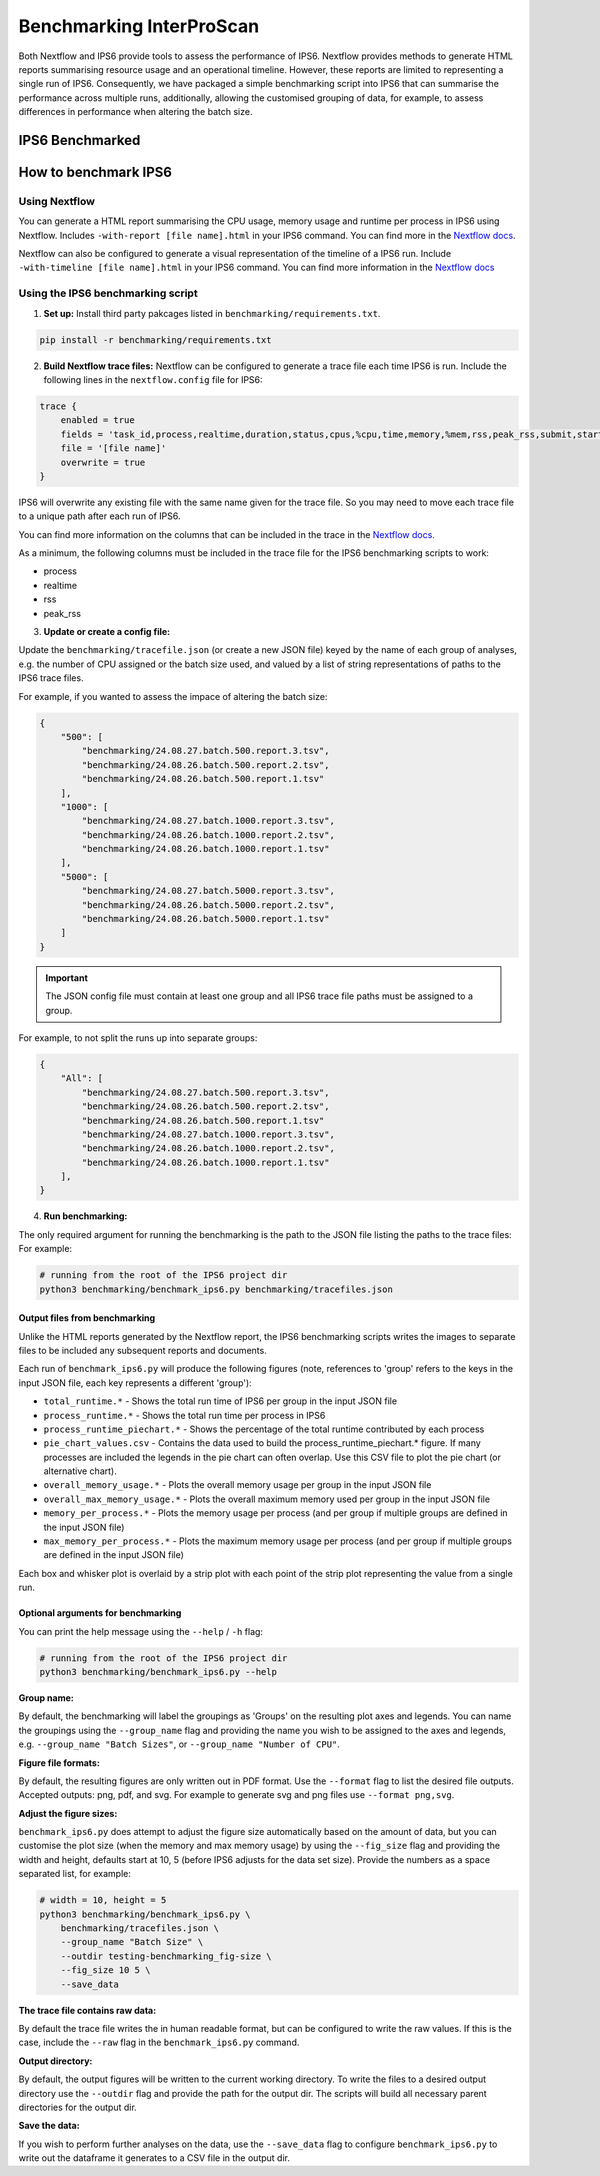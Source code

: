 =========================
Benchmarking InterProScan
=========================

Both Nextflow and IPS6 provide tools to assess the performance of IPS6. Nextflow provides 
methods to generate HTML reports summarising resource usage and an operational timeline. However, 
these reports are limited to representing a single run of IPS6. Consequently, we have 
packaged a simple benchmarking script into IPS6 that can summarise the performance across multiple runs, additionally, 
allowing the customised grouping of data, for example, to assess differences in performance when 
altering the batch size.

IPS6 Benchmarked
~~~~~~~~~~~~~~~~




How to benchmark IPS6
~~~~~~~~~~~~~~~~~~~~~

Using Nextflow
--------------

You can generate a HTML report summarising the CPU usage, memory usage and runtime per process in IPS6 
using Nextflow. Includes ``-with-report [file name].html`` in your IPS6 command. You can find more in the 
`Nextflow docs <https://www.nextflow.io/docs/latest/tracing.html#execution-report>`_.

Nextflow can also be configured to generate a visual representation of the timeline of a IPS6 run. 
Include ``-with-timeline [file name].html`` in your IPS6 command. You can find more information
in the `Nextflow docs <https://www.nextflow.io/docs/latest/tracing.html#timeline-report>`_

Using the IPS6 benchmarking script
----------------------------------

1. **Set up:** Install third party pakcages listed in ``benchmarking/requirements.txt``.

.. code-block:: bash

    pip install -r benchmarking/requirements.txt


2. **Build Nextflow trace files:** Nextflow can be configured to generate a trace file each time IPS6 is run. Include the following lines in the ``nextflow.config`` file for IPS6:

.. code-block:: groovy

    trace {
        enabled = true
        fields = 'task_id,process,realtime,duration,status,cpus,%cpu,time,memory,%mem,rss,peak_rss,submit,start,complete,queue'
        file = '[file name]'
        overwrite = true   
    }

IPS6 will overwrite any existing file with the same name given for the trace file. So you may need to move 
each trace file to a unique path after each run of IPS6.

You can find more information on the columns that can be included in the trace in the `Nextflow docs <https://www.nextflow.io/docs/latest/tracing.html#trace-report>`_.

As a minimum, the following columns must be included in the trace file for the IPS6 benchmarking scripts to work:

* process
* realtime
* rss
* peak_rss

3. **Update or create a config file:**

Update the ``benchmarking/tracefile.json`` (or create a new JSON file) keyed by the name 
of each group of analyses, e.g. the number of CPU assigned or the batch size used, and 
valued by a list of string representations of paths to the IPS6 trace files.

For example, if you wanted to assess the impace of altering the batch size:

.. code-block:: json

    {
        "500": [
            "benchmarking/24.08.27.batch.500.report.3.tsv",
            "benchmarking/24.08.26.batch.500.report.2.tsv",
            "benchmarking/24.08.26.batch.500.report.1.tsv"
        ],
        "1000": [
            "benchmarking/24.08.27.batch.1000.report.3.tsv",
            "benchmarking/24.08.26.batch.1000.report.2.tsv",
            "benchmarking/24.08.26.batch.1000.report.1.tsv"
        ],
        "5000": [
            "benchmarking/24.08.27.batch.5000.report.3.tsv",
            "benchmarking/24.08.26.batch.5000.report.2.tsv",
            "benchmarking/24.08.26.batch.5000.report.1.tsv"
        ]
    }

.. IMPORTANT::
    The JSON config file must contain at least one group and all IPS6 trace file paths
    must be assigned to a group.


For example, to not split the runs up into separate groups:

.. code-block:: json

    {
        "All": [
            "benchmarking/24.08.27.batch.500.report.3.tsv",
            "benchmarking/24.08.26.batch.500.report.2.tsv",
            "benchmarking/24.08.26.batch.500.report.1.tsv"
            "benchmarking/24.08.27.batch.1000.report.3.tsv",
            "benchmarking/24.08.26.batch.1000.report.2.tsv",
            "benchmarking/24.08.26.batch.1000.report.1.tsv"
        ],
    }

4. **Run benchmarking:**

The only required argument for running the benchmarking is the path to the JSON file listing the paths to 
the trace files: For example:

.. code-block:: bash

    # running from the root of the IPS6 project dir
    python3 benchmarking/benchmark_ips6.py benchmarking/tracefiles.json

Output files from benchmarking
^^^^^^^^^^^^^^^^^^^^^^^^^^^^^^

Unlike the HTML reports generated by the Nextflow report, the IPS6 benchmarking scripts writes the 
images to separate files to be included any subsequent reports and documents.

Each run of ``benchmark_ips6.py`` will produce the following figures (note, references to 'group' refers to the keys in the input JSON file, each key represents a different 'group'):

* ``total_runtime.*`` - Shows the total run time of IPS6 per group in the input JSON file
* ``process_runtime.*`` - Shows the total run time per process in IPS6
* ``process_runtime_piechart.*`` - Shows the percentage of the total runtime contributed by each process
* ``pie_chart_values.csv`` - Contains the data used to build the process_runtime_piechart.* figure. If many processes are included the legends in the pie chart can often overlap. Use this CSV file to plot the pie chart (or alternative chart).
* ``overall_memory_usage.*`` - Plots the overall memory usage per group in the input JSON file
* ``overall_max_memory_usage.*`` - Plots the overall maximum memory used per group in the input JSON file
* ``memory_per_process.*`` - Plots the memory usage per process (and per group if multiple groups are defined in the input JSON file)
* ``max_memory_per_process.*`` - Plots the maximum memory usage per process (and per group if multiple groups are defined in the input JSON file)

Each box and whisker plot is overlaid by a strip plot with each point of the strip plot representing the value from a single run.

Optional arguments for benchmarking
^^^^^^^^^^^^^^^^^^^^^^^^^^^^^^^^^^^

You can print the help message using the ``--help`` / ``-h`` flag:

.. code-block:: bash

    # running from the root of the IPS6 project dir
    python3 benchmarking/benchmark_ips6.py --help


**Group name:**  

By default, the benchmarking will label the groupings as 'Groups' on the resulting plot axes and 
legends. You can name the groupings using the ``--group_name`` flag and providing the name you wish 
to be assigned to the axes and legends, e.g. ``--group_name "Batch Sizes"``, or ``--group_name "Number of CPU"``.

**Figure file formats:**  

By default, the resulting figures are only written out in PDF format. Use the ``--format`` flag to list 
the desired file outputs. Accepted outputs: png, pdf, and svg. For example to generate svg and png files use ``--format png,svg``.

**Adjust the figure sizes:**

``benchmark_ips6.py`` does attempt to adjust the figure size automatically based on the amount of 
data, but you can customise the plot size (when the memory and max memory usage) by using the 
``--fig_size`` flag and providing the width and height, defaults start at 10, 5 
(before IPS6 adjusts for the data set size). Provide the numbers as a space separated list, 
for example:

.. code-block:: bash

    # width = 10, height = 5
    python3 benchmarking/benchmark_ips6.py \
        benchmarking/tracefiles.json \
        --group_name "Batch Size" \
        --outdir testing-benchmarking_fig-size \
        --fig_size 10 5 \
        --save_data

**The trace file contains raw data:**  

By default the trace file writes the in human readable format, but can be configured to write 
the raw values. If this is the case, include the ``--raw`` flag in the ``benchmark_ips6.py`` command.

**Output directory:**  

By default, the output figures will be written to the current working directory. To write the files 
to a desired output directory use the ``--outdir`` flag and provide the path for the output dir. 
The scripts will build all necessary parent directories for the output dir.

**Save the data:**  

If you wish to perform further analyses on the data, use the ``--save_data`` flag to configure 
``benchmark_ips6.py`` to write out the dataframe it generates to a CSV file in the output dir.

